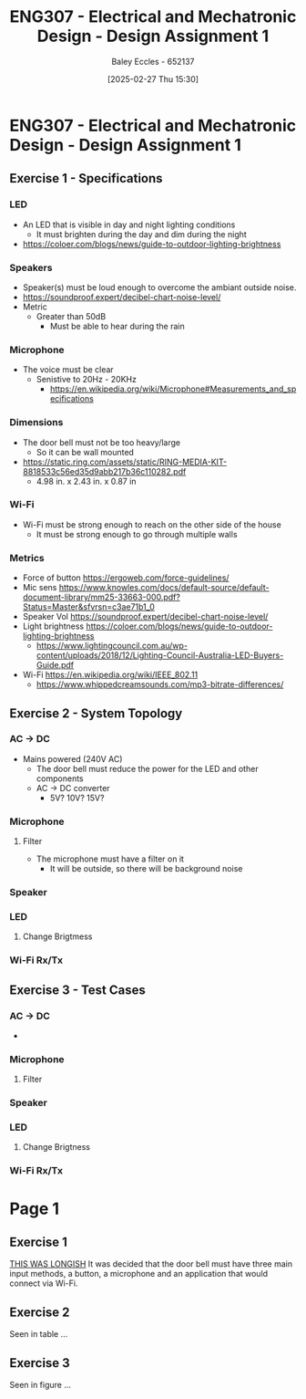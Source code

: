 :PROPERTIES:
:ID:       e1a8a179-0487-4d1f-ad59-83ebeb8cad0c
:END:
#+title: ENG307 - Electrical and Mechatronic Design - Design Assignment 1
#+date: [2025-02-27 Thu 15:30]
#+AUTHOR: Baley Eccles - 652137
#+STARTUP: latexpreview

* ENG307 - Electrical and Mechatronic Design - Design Assignment 1
** Exercise 1 - Specifications
*** LED
 - An LED that is visible in day and night lighting conditions
   - It must brighten during the day and dim during the night
 - [[https://coloer.com/blogs/news/guide-to-outdoor-lighting-brightness]]

*** Speakers
 - Speaker(s) must be loud enough to overcome the ambiant outside noise.
 - [[https://soundproof.expert/decibel-chart-noise-level/]]
 - Metric
   - Greater than 50dB
     - Must be able to hear during the rain
*** Microphone
 - The voice must be clear
   - Senistive to 20Hz - 20KHz
     - [[https://en.wikipedia.org/wiki/Microphone#Measurements_and_specifications]]

*** Dimensions
 - The door bell must not be too heavy/large
   - So it can be wall mounted
 - [[https://static.ring.com/assets/static/RING-MEDIA-KIT-8818533c56ed35d9abb217b36c110282.pdf]]
   - 4.98 in. x 2.43 in. x 0.87 in
*** Wi-Fi
 - Wi-Fi must be strong enough to reach on the other side of the house
   - It must be strong enough to go through multiple walls
*** Metrics
 - Force of button https://ergoweb.com/force-guidelines/
 - Mic sens https://www.knowles.com/docs/default-source/default-document-library/mm25-33663-000.pdf?Status=Master&sfvrsn=c3ae71b1_0
 - Speaker Vol https://soundproof.expert/decibel-chart-noise-level/
 - Light brightness https://coloer.com/blogs/news/guide-to-outdoor-lighting-brightness
   - https://www.lightingcouncil.com.au/wp-content/uploads/2018/12/Lighting-Council-Australia-LED-Buyers-Guide.pdf
 - Wi-Fi https://en.wikipedia.org/wiki/IEEE_802.11
   - https://www.whippedcreamsounds.com/mp3-bitrate-differences/
** Exercise 2 - System Topology
*** AC -> DC
 - Mains powered (240V AC)
   - The door bell must reduce the power for the LED and other components
   - AC -> DC converter
     - 5V? 10V? 15V?
*** Microphone
**** Filter
 - The microphone must have a filter on it
   - It will be outside, so there will be background noise
*** Speaker
*** LED
**** Change Brigtmess
*** Wi-Fi Rx/Tx
** Exercise 3 - Test Cases
*** AC -> DC
 - 
*** Microphone
**** Filter
*** Speaker
*** LED
**** Change Brigtness
*** Wi-Fi Rx/Tx

* Page 1
** Exercise 1
_THIS WAS LONGISH_
It was decided that the door bell must have three main input methods, a button, a microphone and an application that would connect via Wi-Fi. 

** Exercise 2
Seen in table ...
** Exercise 3
Seen in figure ...
